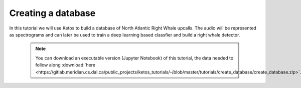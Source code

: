 Creating a database 
===================

In this tutorial we will use Ketos to build a database of North Atlantic Right Whale upcalls.
The audio will be represented as spectrograms and can later be used to train a deep learning based classfier and build a right whale detector.


 .. note:: You can download an executable version (Jupyter Notebook) of this tutorial, the data needed to follow along :download:`here <https://gitlab.meridian.cs.dal.ca/public_projects/ketos_tutorials/-/blob/master/tutorials/create_database/create_database.zip>`.

.. raw:: html
   :file: static/create_database.html
